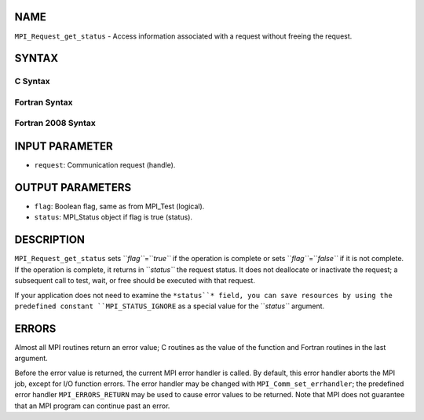 NAME
----

``MPI_Request_get_status`` - Access information associated with a
request without freeing the request.

SYNTAX
------

C Syntax
~~~~~~~~
.. code-block:: c
   :linenos:

   #include <mpi.h>
   int MPI_Request_get_status(MPI_Request request, int *flag, MPI_Status *status)

Fortran Syntax
~~~~~~~~~~~~~~
.. code-block:: fortran
   :linenos:

   USE MPI
   ! or the older form: INCLUDE 'mpif.h'
   MPI_REQUEST_GET_STATUS(REQUEST, FLAG, STATUS, IERROR)
   	INTEGER	REQUEST, STATUS(MPI_STATUS_SIZE), IERROR
   	LOGICAL	FLAG

Fortran 2008 Syntax
~~~~~~~~~~~~~~~~~~~
.. code-block:: fortran
   :linenos:

   USE mpi_f08
   MPI_Request_get_status(request, flag, status, ierror)
   	TYPE(MPI_Request), INTENT(IN) :: request
   	LOGICAL, INTENT(OUT) :: flag
   	TYPE(MPI_Status) :: status
   	INTEGER, OPTIONAL, INTENT(OUT) :: ierror

INPUT PARAMETER
---------------
* ``request``: Communication request (handle).

OUTPUT PARAMETERS
-----------------
* ``flag``: Boolean flag, same as from MPI_Test (logical).
* ``status``: MPI_Status object if flag is true (status).

DESCRIPTION
-----------

``MPI_Request_get_status`` sets ``*flag``*\ =\ ``*true``* if the operation is
complete or sets ``*flag``*\ =\ ``*false``* if it is not complete. If the
operation is complete, it returns in ``*status``* the request status. It
does not deallocate or inactivate the request; a subsequent call to
test, wait, or free should be executed with that request.

If your application does not need to examine the ``*status``* field, you can
save resources by using the predefined constant ``MPI_STATUS_IGNORE`` as a
special value for the ``*status``* argument.

ERRORS
------

Almost all MPI routines return an error value; C routines as the value
of the function and Fortran routines in the last argument.

Before the error value is returned, the current MPI error handler is
called. By default, this error handler aborts the MPI job, except for
I/O function errors. The error handler may be changed with
``MPI_Comm_set_errhandler``; the predefined error handler ``MPI_ERRORS_RETURN``
may be used to cause error values to be returned. Note that MPI does not
guarantee that an MPI program can continue past an error.
